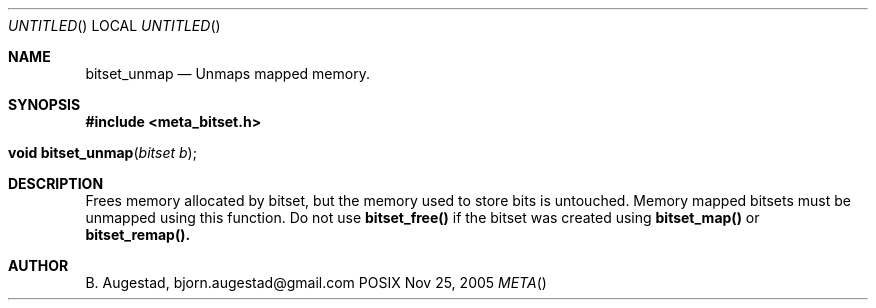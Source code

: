 .Dd Nov 25, 2005
.Os POSIX
.Dt META
.Th bitset_unmap 3
.Sh NAME
.Nm bitset_unmap
.Nd Unmaps mapped memory.
.Sh SYNOPSIS
.Fd #include <meta_bitset.h>
.Fo "void bitset_unmap"
.Fa "bitset b"
.Fc
.Sh DESCRIPTION
Frees memory allocated by bitset, but the memory used to store 
bits is untouched. Memory mapped bitsets must be unmapped using 
this function. Do not use 
.Nm bitset_free()
if the bitset was 
created using 
.Nm bitset_map()
or
.Nm bitset_remap().
.Sh AUTHOR
.An B. Augestad, bjorn.augestad@gmail.com
